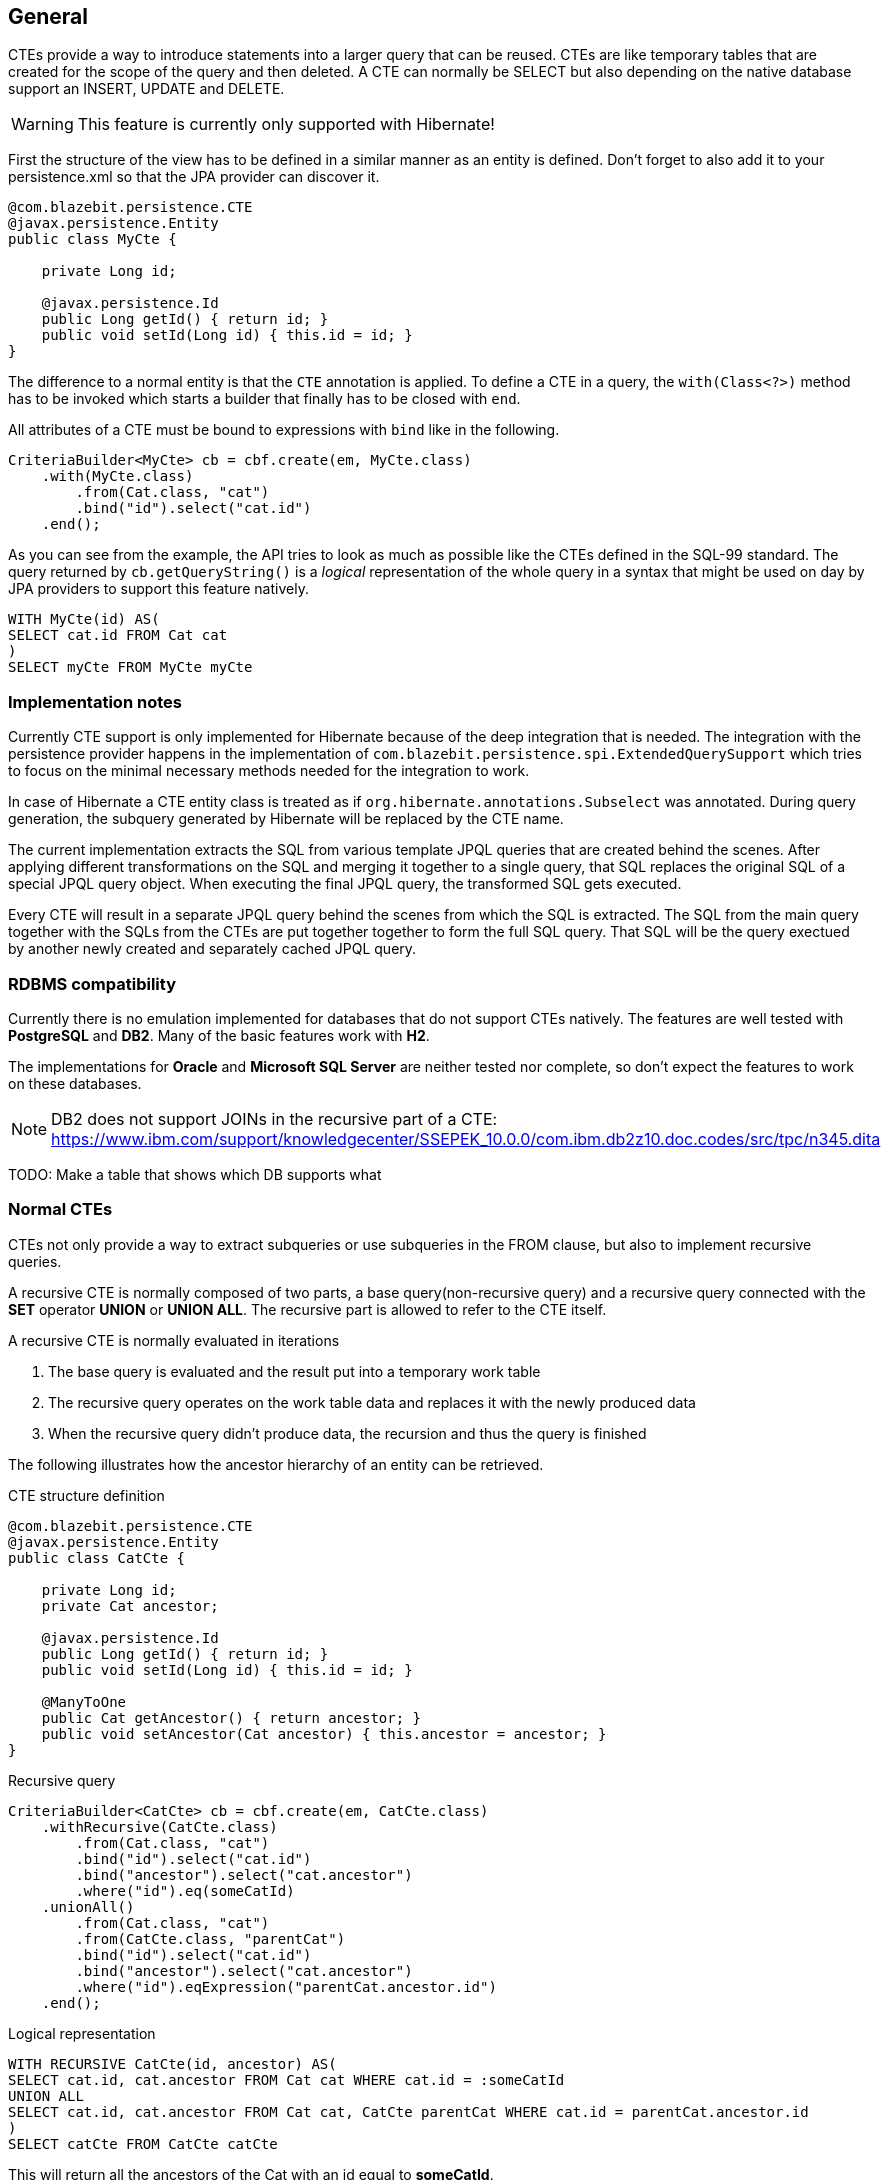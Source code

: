 == General

CTEs provide a way to introduce statements into a larger query that can be reused. CTEs are like temporary tables that are created for the scope of the query and then deleted.
A CTE can normally be SELECT but also depending on the native database support an INSERT, UPDATE and DELETE.

WARNING: This feature is currently only supported with Hibernate!

First the structure of the view has to be defined in a similar manner as an entity is defined. Don't forget to also add it to your persistence.xml so that the JPA provider can discover it.

[source,java]
----
@com.blazebit.persistence.CTE
@javax.persistence.Entity
public class MyCte {

    private Long id;

    @javax.persistence.Id
    public Long getId() { return id; }
    public void setId(Long id) { this.id = id; }
}
----

The difference to a normal entity is that the `CTE` annotation is applied.
To define a CTE in a query, the `with(Class<?>)` method has to be invoked which starts a builder that finally has to be closed with `end`.

All attributes of a CTE must be bound to expressions with `bind` like in the following.

[source,java]
----
CriteriaBuilder<MyCte> cb = cbf.create(em, MyCte.class)
    .with(MyCte.class)
        .from(Cat.class, "cat")
        .bind("id").select("cat.id")
    .end();
----

As you can see from the example, the API tries to look as much as possible like the CTEs defined in the SQL-99 standard.
The query returned by `cb.getQueryString()` is a _logical_ representation of the whole query in a syntax that might be used on day by JPA providers to support this feature natively.

[source,sql]
----
WITH MyCte(id) AS(
SELECT cat.id FROM Cat cat
)
SELECT myCte FROM MyCte myCte
----

=== Implementation notes

Currently CTE support is only implemented for Hibernate because of the deep integration that is needed.
The integration with the persistence provider happens in the implementation of `com.blazebit.persistence.spi.ExtendedQuerySupport`
which tries to focus on the minimal necessary methods needed for the integration to work.

In case of Hibernate a CTE entity class is treated as if `org.hibernate.annotations.Subselect` was annotated.
During query generation, the subquery generated by Hibernate will be replaced by the CTE name.

The current implementation extracts the SQL from various template JPQL queries that are created behind the scenes.
After applying different transformations on the SQL and merging it together to a single query, that SQL replaces the original SQL of a special JPQL query object.
When executing the final JPQL query, the transformed SQL gets executed.

Every CTE will result in a separate JPQL query behind the scenes from which the SQL is extracted.
The SQL from the main query together with the SQLs from the CTEs are put together together to form the full SQL query.
That SQL will be the query exectued by another newly created and separately cached JPQL query.

=== RDBMS compatibility

Currently there is no emulation implemented for databases that do not support CTEs natively.
The features are well tested with *PostgreSQL* and *DB2*. Many of the basic features work with *H2*.

The implementations for *Oracle* and *Microsoft SQL Server* are neither tested nor complete, so don't expect the features to work on these databases.

NOTE: DB2 does not support JOINs in the recursive part of a CTE: https://www.ibm.com/support/knowledgecenter/SSEPEK_10.0.0/com.ibm.db2z10.doc.codes/src/tpc/n345.dita

TODO: Make a table that shows which DB supports what

=== Normal CTEs

CTEs not only provide a way to extract subqueries or use subqueries in the FROM clause,
but also to implement recursive queries.

A recursive CTE is normally composed of two parts, a base query(non-recursive query) and a recursive query connected with the *SET* operator *UNION* or *UNION ALL*.
The recursive part is allowed to refer to the CTE itself.

A recursive CTE is normally evaluated in iterations

1. The base query is evaluated and the result put into a temporary work table
2. The recursive query operates on the work table data and replaces it with the newly produced data
3. When the recursive query didn't produce data, the recursion and thus the query is finished

The following illustrates how the ancestor hierarchy of an entity can be retrieved.

[source,java]
.CTE structure definition
----
@com.blazebit.persistence.CTE
@javax.persistence.Entity
public class CatCte {

    private Long id;
    private Cat ancestor;

    @javax.persistence.Id
    public Long getId() { return id; }
    public void setId(Long id) { this.id = id; }

    @ManyToOne
    public Cat getAncestor() { return ancestor; }
    public void setAncestor(Cat ancestor) { this.ancestor = ancestor; }
}
----

[source,java]
.Recursive query
----
CriteriaBuilder<CatCte> cb = cbf.create(em, CatCte.class)
    .withRecursive(CatCte.class)
        .from(Cat.class, "cat")
        .bind("id").select("cat.id")
        .bind("ancestor").select("cat.ancestor")
        .where("id").eq(someCatId)
    .unionAll()
        .from(Cat.class, "cat")
        .from(CatCte.class, "parentCat")
        .bind("id").select("cat.id")
        .bind("ancestor").select("cat.ancestor")
        .where("id").eqExpression("parentCat.ancestor.id")
    .end();
----

[source,sql]
.Logical representation
----
WITH RECURSIVE CatCte(id, ancestor) AS(
SELECT cat.id, cat.ancestor FROM Cat cat WHERE cat.id = :someCatId
UNION ALL
SELECT cat.id, cat.ancestor FROM Cat cat, CatCte parentCat WHERE cat.id = parentCat.ancestor.id
)
SELECT catCte FROM CatCte catCte
----

This will return all the ancestors of the Cat with an id equal to *someCatId*.

TODO: Give some examples of normal and recursive CTEs

=== Updatable CTEs

TODO: Give examples of updatable CTEs and describe the OLD and NEW views on entity data